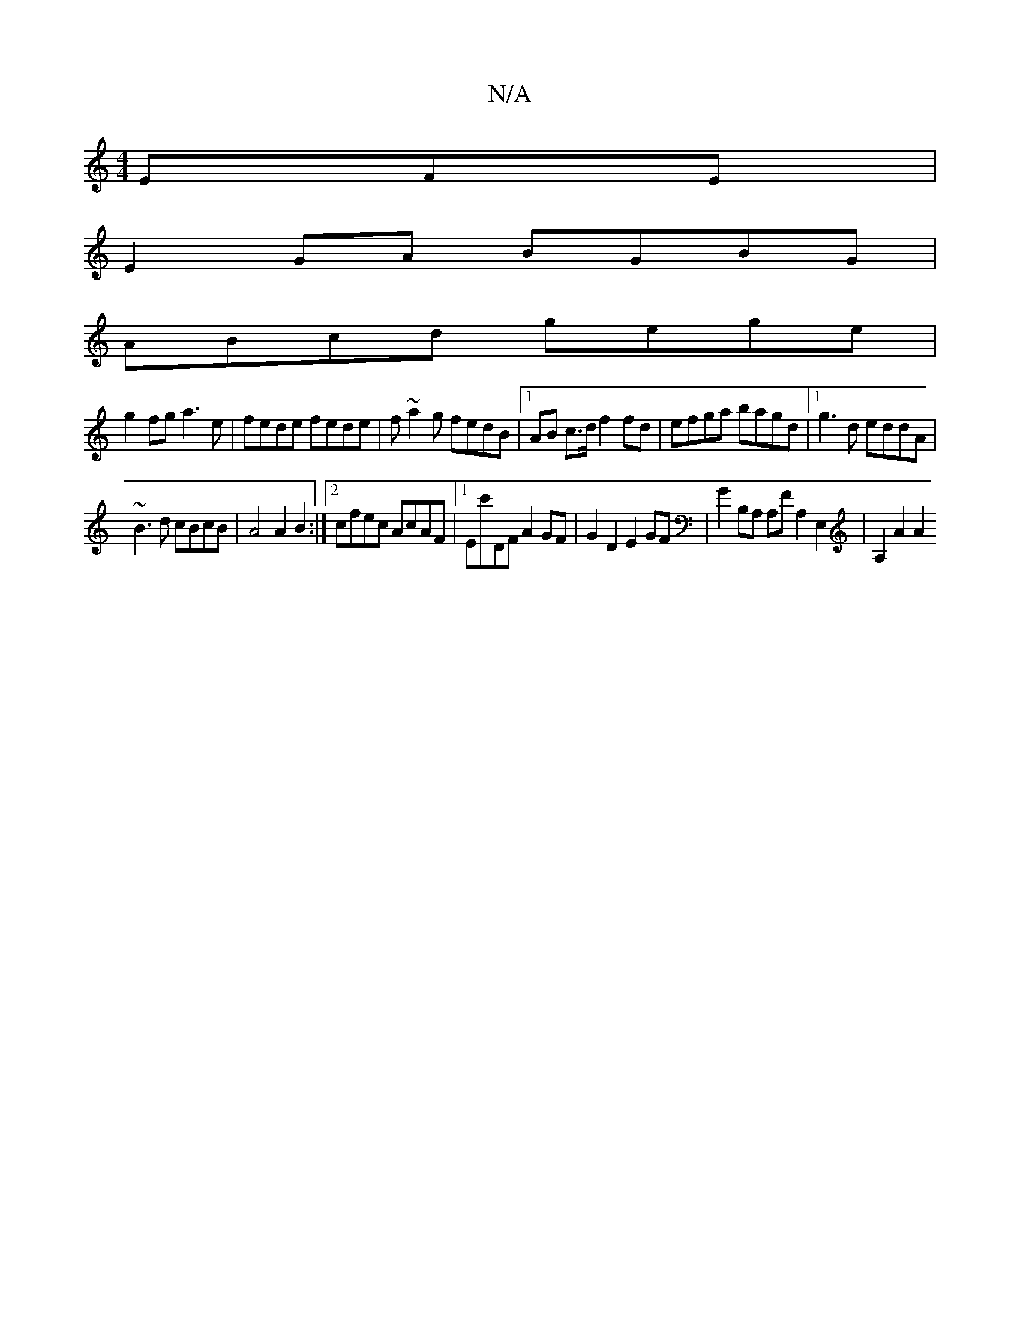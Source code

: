 X:1
T:N/A
M:4/4
R:N/A
K:Cmajor
EFE |
E2 GA BGBG |
ABcd gege |
g2fg a3e |fede fede | f~a2g fedB |1 AB c>d f2 fd | efga bagd |1 g3d eddA |
~B3d cBcB | A4 A2 B2 :|2 cfec AcAF |1 Ec'DF A2 GF | G2D2 E2GF | G2 B,A, A,FA,2 E,2 | A,2 A2 A2